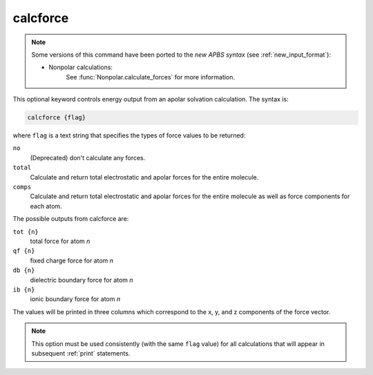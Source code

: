 .. _calcforce:

calcforce
=========

.. note::  

   Some versions of this command have been ported to the *new APBS syntax* (see :ref:`new_input_format`):


   * Nonpolar calculations:
      .. currentmodule:: apbs.input_file.calculate.nonpolar

      See :func:`Nonpolar.calculate_forces` for more information.

This optional keyword controls energy output from an apolar solvation calculation.
The syntax is:

.. code-block:: bash

   calcforce {flag}

where ``flag`` is a text string that specifies the types of force values to be returned:

``no``
  (Deprecated) don't calculate any forces.
``total``
  Calculate and return total electrostatic and apolar forces for the entire molecule.
``comps``
  Calculate and return total electrostatic and apolar forces for the entire molecule as well as force components for each atom.

The possible outputs from calcforce are:

``tot {n}``
  total force for atom *n*
``qf {n}``
  fixed charge force for atom *n*
``db {n}``
  dielectric boundary force for atom *n*
``ib {n}``
  ionic boundary force for atom *n*

The values will be printed in three columns which correspond to the x, y, and z components of the force vector.

.. note::
   This option must be used consistently (with the same ``flag`` value) for all calculations that will appear in subsequent :ref:`print` statements.
